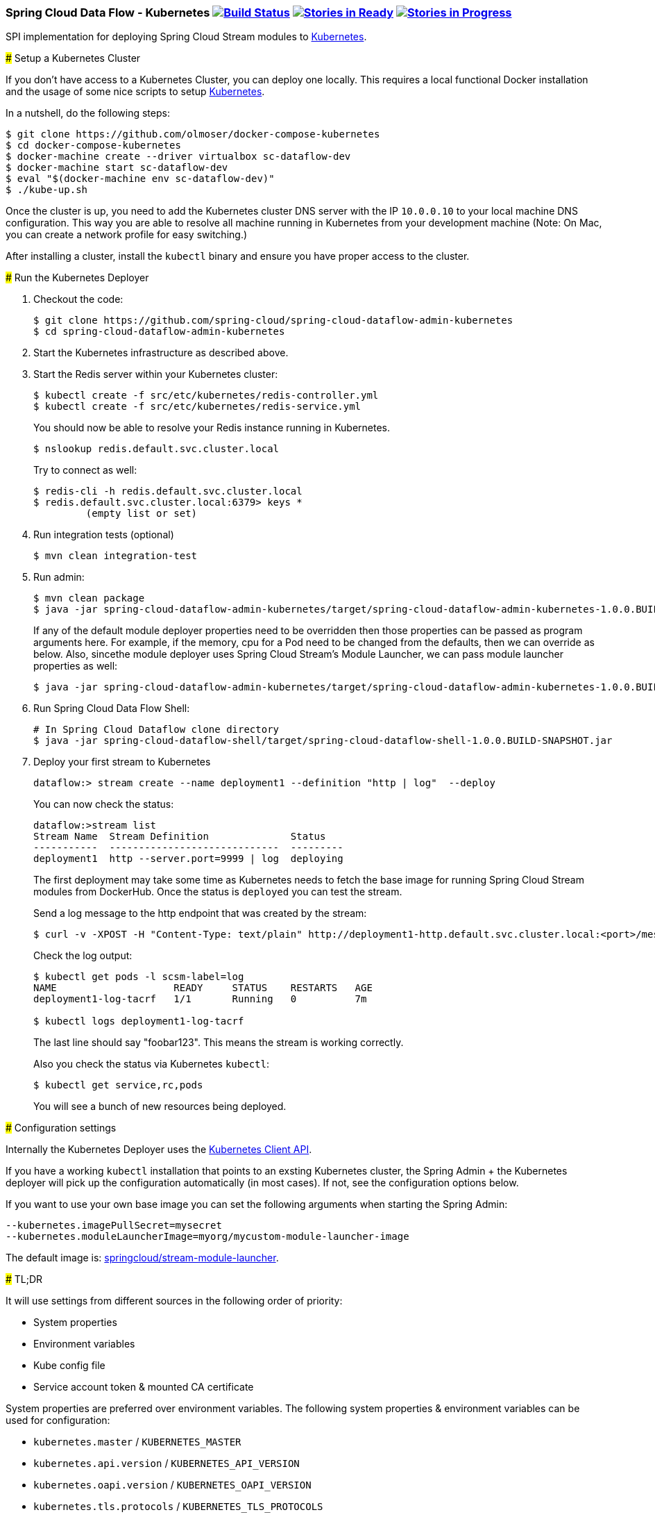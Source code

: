 === Spring Cloud Data Flow - Kubernetes image:https://build.spring.io/plugins/servlet/buildStatusImage/SCD-K8SBMASTER[Build Status, link=https://build.spring.io/browse/SCD-K8SBMASTER] image:https://badge.waffle.io/spring-cloud/spring-cloud-dataflow-admin-kubernetes.svg?label=ready&title=Ready[Stories in Ready, link=http://waffle.io/spring-cloud/spring-cloud-dataflow-admin-kubernetes] image:https://badge.waffle.io/spring-cloud/spring-cloud-dataflow-admin-kubernetes.svg?label=In%20Progress&title=In%20Progress[Stories in Progress, link=http://waffle.io/spring-cloud/spring-cloud-dataflow-admin-kubernetes]
=======
SPI implementation for deploying Spring Cloud Stream modules to http://http://kubernetes.io/[Kubernetes].

### Setup a Kubernetes Cluster

If you don't have access to a Kubernetes Cluster, you can deploy one locally.
This requires a local functional Docker installation and the usage of some
nice scripts to setup https://github.com/olmoser/docker-compose-kubernetes[Kubernetes].

In a nutshell, do the following steps:
```
$ git clone https://github.com/olmoser/docker-compose-kubernetes
$ cd docker-compose-kubernetes
$ docker-machine create --driver virtualbox sc-dataflow-dev
$ docker-machine start sc-dataflow-dev
$ eval "$(docker-machine env sc-dataflow-dev)"
$ ./kube-up.sh
```

Once the cluster is up, you need to add the Kubernetes cluster DNS server
with the IP `10.0.0.10` to your local machine DNS configuration. This way you
are able to resolve all machine running in Kubernetes from your development machine
(Note: On Mac, you can create a network profile for easy switching.)

After installing a cluster, install the `kubectl` binary and ensure you have
proper access to the cluster.


### Run the Kubernetes Deployer

1. Checkout the code:
+
```
$ git clone https://github.com/spring-cloud/spring-cloud-dataflow-admin-kubernetes
$ cd spring-cloud-dataflow-admin-kubernetes
```
+
1. Start the Kubernetes infrastructure as described above.
+
1. Start the Redis server within your Kubernetes cluster:
+
```
$ kubectl create -f src/etc/kubernetes/redis-controller.yml
$ kubectl create -f src/etc/kubernetes/redis-service.yml
```
+
You should now be able to resolve your Redis instance running in Kubernetes.
+
```
$ nslookup redis.default.svc.cluster.local
```
+
Try to connect as well:
+
```
$ redis-cli -h redis.default.svc.cluster.local
$ redis.default.svc.cluster.local:6379> keys *
	 (empty list or set)
```
+
1. Run integration tests (optional)
+
```
$ mvn clean integration-test
```
+
1. Run admin:
+
```
$ mvn clean package
$ java -jar spring-cloud-dataflow-admin-kubernetes/target/spring-cloud-dataflow-admin-kubernetes-1.0.0.BUILD-SNAPSHOT.jar
```
+
If any of the default module deployer properties need to be overridden then those properties can be passed as program arguments here.
For example, if the memory, cpu for a Pod need to be changed from the defaults, then we can override as below. Also, sincethe module deployer uses Spring Cloud Stream's Module Launcher, we can pass module launcher properties as well:
+
```
$ java -jar spring-cloud-dataflow-admin-kubernetes/target/spring-cloud-dataflow-admin-kubernetes-1.0.0.BUILD-SNAPSHOT.jar --kubernetes.memory=1024Mi --kubernetes.cpu=500m --kubernetes.launcherProperties.remoteRepositories=repo1,repo2
```
+
1. Run Spring Cloud Data Flow Shell:
+
```
# In Spring Cloud Dataflow clone directory
$ java -jar spring-cloud-dataflow-shell/target/spring-cloud-dataflow-shell-1.0.0.BUILD-SNAPSHOT.jar
```
+
1. Deploy your first stream to Kubernetes
+
```
dataflow:> stream create --name deployment1 --definition "http | log"  --deploy
```
+
You can now check the status:
+
```
dataflow:>stream list
Stream Name  Stream Definition              Status
-----------  -----------------------------  ---------
deployment1  http --server.port=9999 | log  deploying
```
+
The first deployment may take some time as Kubernetes needs to fetch the base image
for running Spring Cloud Stream modules from DockerHub. Once the status is `deployed`
you can test the stream.
+
Send a log message to the http endpoint that was created by the stream:
+
```
$ curl -v -XPOST -H "Content-Type: text/plain" http://deployment1-http.default.svc.cluster.local:<port>/messages -d "foobar123"
```
+
Check the log output:
+
```
$ kubectl get pods -l scsm-label=log
NAME                    READY     STATUS    RESTARTS   AGE
deployment1-log-tacrf   1/1       Running   0          7m

$ kubectl logs deployment1-log-tacrf
```
+
The last line should say "foobar123". This means the stream is working correctly.
+
Also you check the status via Kubernetes `kubectl`:
+
```
$ kubectl get service,rc,pods
```
+
You will see a bunch of new resources being deployed.


### Configuration settings

Internally the Kubernetes Deployer uses the https://github.com/fabric8io/kubernetes-client[Kubernetes Client API].

If you have a working `kubectl` installation that points to an exsting Kubernetes cluster, the Spring Admin + the
Kubernetes deployer will pick up the configuration automatically (in most cases). If not, see the configuration
options below.

If you want to use your own base image you can set the following arguments when starting the Spring Admin:

```
--kubernetes.imagePullSecret=mysecret
--kubernetes.moduleLauncherImage=myorg/mycustom-module-launcher-image
```

The default image is: https://hub.docker.com/r/springcloud/stream-module-launcher/[springcloud/stream-module-launcher].


##### TL;DR

It will use settings from different sources in the following order of priority:

* System properties
* Environment variables
* Kube config file
* Service account token & mounted CA certificate

System properties are preferred over environment variables. The following system properties & environment variables can be used for configuration:

* `kubernetes.master` / `KUBERNETES_MASTER`
* `kubernetes.api.version` / `KUBERNETES_API_VERSION`
* `kubernetes.oapi.version` / `KUBERNETES_OAPI_VERSION`
* `kubernetes.tls.protocols` / `KUBERNETES_TLS_PROTOCOLS`
* `kubernetes.trust.certificates` / `KUBERNETES_TRUST_CERTIFICATES`
* `kubernetes.certs.ca.file` / `KUBERNETES_CERTS_CA_FILE`
* `kubernetes.certs.ca.data` / `KUBERNETES_CERTS_CA_DATA`
* `kubernetes.certs.client.file` / `KUBERNETES_CERTS_CLIENT_FILE`
* `kubernetes.certs.client.data` / `KUBERNETES_CERTS_CLIENT_DATA`
* `kubernetes.certs.client.key.file` / `KUBERNETES_CERTS_CLIENT_KEY_FILE`
* `kubernetes.certs.client.key.data` / `KUBERNETES_CERTS_CLIENT_KEY_DATA`
* `kubernetes.certs.client.key.algo` / `KUBERNETES_CERTS_CLIENT_KEY_ALGO`
* `kubernetes.certs.client.key.passphrase` / `KUBERNETES_CERTS_CLIENT_KEY_PASSPHRASE`
* `kubernetes.auth.basic.username` / `KUBERNETES_AUTH_BASIC_USERNAME`
* `kubernetes.auth.basic.password` / `KUBERNETES_AUTH_BASIC_PASSWORD`
* `kubernetes.auth.tryKubeConfig` / `KUBERNETES_AUTH_TRYKUBECONFIG`
* `kubernetes.auth.tryServiceAccount` / `KUBERNETES_AUTH_TRYSERVICEACCOUNT`
* `kubernetes.auth.token` / `KUBERNETES_AUTH_TOKEN`
* `kubernetes.watch.reconnectInterval` / `KUBERNETES_WATCH_RECONNECTINTERVAL`
* `kubernetes.watch.reconnectLimit` / `KUBERNETES_WATCH_RECONNECTLIMIT`

